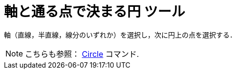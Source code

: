 = 軸と通る点で決まる円 ツール
:page-en: tools/Circle_with_Axis_through_Point
ifdef::env-github[:imagesdir: /ja/modules/ROOT/assets/images]

軸（直線，半直線，線分のいずれか）を選択し，次に円上の点を選択する．

[NOTE]
====

こちらも参照： xref:/commands/Circle.adoc[Circle] コマンド.

====
